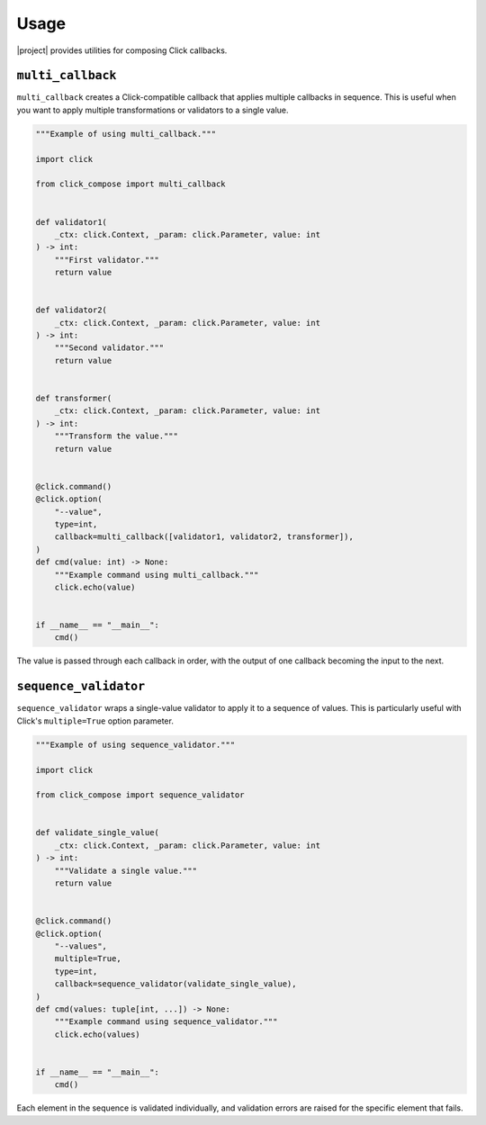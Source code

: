 Usage
=====

|project| provides utilities for composing Click callbacks.

``multi_callback``
------------------

``multi_callback`` creates a Click-compatible callback that applies multiple callbacks in sequence.
This is useful when you want to apply multiple transformations or validators to a single value.

.. code-block:: python

   """Example of using multi_callback."""

   import click

   from click_compose import multi_callback


   def validator1(
       _ctx: click.Context, _param: click.Parameter, value: int
   ) -> int:
       """First validator."""
       return value


   def validator2(
       _ctx: click.Context, _param: click.Parameter, value: int
   ) -> int:
       """Second validator."""
       return value


   def transformer(
       _ctx: click.Context, _param: click.Parameter, value: int
   ) -> int:
       """Transform the value."""
       return value


   @click.command()
   @click.option(
       "--value",
       type=int,
       callback=multi_callback([validator1, validator2, transformer]),
   )
   def cmd(value: int) -> None:
       """Example command using multi_callback."""
       click.echo(value)


   if __name__ == "__main__":
       cmd()

The value is passed through each callback in order, with the output of one callback becoming the input to the next.

``sequence_validator``
----------------------

``sequence_validator`` wraps a single-value validator to apply it to a sequence of values.
This is particularly useful with Click's ``multiple=True`` option parameter.

.. code-block:: python

   """Example of using sequence_validator."""

   import click

   from click_compose import sequence_validator


   def validate_single_value(
       _ctx: click.Context, _param: click.Parameter, value: int
   ) -> int:
       """Validate a single value."""
       return value


   @click.command()
   @click.option(
       "--values",
       multiple=True,
       type=int,
       callback=sequence_validator(validate_single_value),
   )
   def cmd(values: tuple[int, ...]) -> None:
       """Example command using sequence_validator."""
       click.echo(values)


   if __name__ == "__main__":
       cmd()

Each element in the sequence is validated individually, and validation errors are raised for the specific element that fails.
